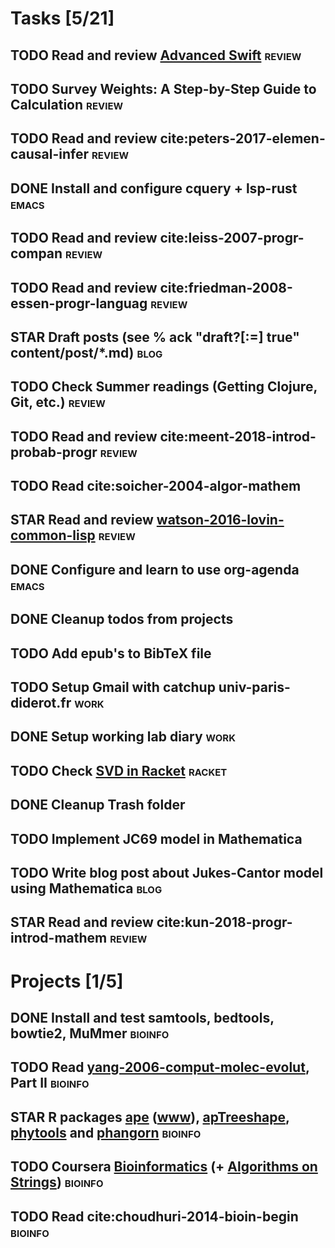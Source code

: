 * Tasks [5/21]
** TODO Read and review [[file:~/Documents/Papers/objc/Advanced-Swift-Nov-2017.pdf][Advanced Swift]]                               :review:
** TODO Survey Weights: A Step-by-Step Guide to Calculation          :review:
** TODO Read and review cite:peters-2017-elemen-causal-infer         :review:
** DONE Install and configure cquery + lsp-rust                       :emacs:
   CLOSED: [2019-02-10 Sun 13:44]
** TODO Read and review cite:leiss-2007-progr-compan                 :review:  
** TODO Read and review cite:friedman-2008-essen-progr-languag       :review:
** STAR Draft posts (see % ack "draft\s?[:=] true" content/post/*.md)  :blog:
** TODO Check Summer readings (Getting Clojure, Git, etc.)           :review:
** TODO Read and review cite:meent-2018-introd-probab-progr          :review:
** TODO Read cite:soicher-2004-algor-mathem
** STAR Read and review [[/Users/chl/Documents/Papers/watson-2016-lovin-common-lisp.pdf][watson-2016-lovin-common-lisp]]                :review:
** DONE Configure and learn to use org-agenda                         :emacs:
   CLOSED: [2019-02-21 Thu 07:42]

** DONE Cleanup todos from projects
   CLOSED: [2019-02-19 Tue 09:27]
** TODO Add epub's to BibTeX file 
** TODO Setup Gmail with catchup univ-paris-diderot.fr                 :work:
** DONE Setup working lab diary                                        :work:
   CLOSED: [2019-02-18 Mon 17:19]
** TODO Check [[https://docs.racket-lang.org/math/matrices.html][SVD in Racket]]                                          :racket:
** DONE Cleanup Trash folder
   CLOSED: [2019-02-21 Thu 07:49]
** TODO Implement JC69 model in Mathematica 
** TODO Write blog post about Jukes-Cantor model using Mathematica     :blog:
** STAR Read and review cite:kun-2018-progr-introd-mathem            :review: 
* Projects [1/5]
** DONE Install and test samtools, bedtools, bowtie2, MuMmer        :bioinfo:
   CLOSED: [2019-02-19 Tue 16:12]
** TODO Read [[/Users/chl/Documents/Papers/yang-2006-comput-molec-evolut.pdf][yang-2006-comput-molec-evolut]], Part II                 :bioinfo:
** STAR R packages [[https://cran.r-project.org/web/packages/ape/index.html][ape]] ([[http://ape-package.ird.fr][www]]), [[https://cran.r-project.org/web/packages/apTreeshape/index.html][apTreeshape]], [[https://cran.r-project.org/web/packages/phytools/index.html][phytools]] and [[https://cran.r-project.org/web/packages/phangorn/index.html][phangorn]]    :bioinfo:
** TODO Coursera [[https://www.coursera.org/specializations/bioinformatics][Bioinformatics]] (+ [[https://www.coursera.org/learn/algorithms-on-strings][Algorithms on Strings]])           :bioinfo:
** TODO Read cite:choudhuri-2014-bioin-begin                        :bioinfo:  

